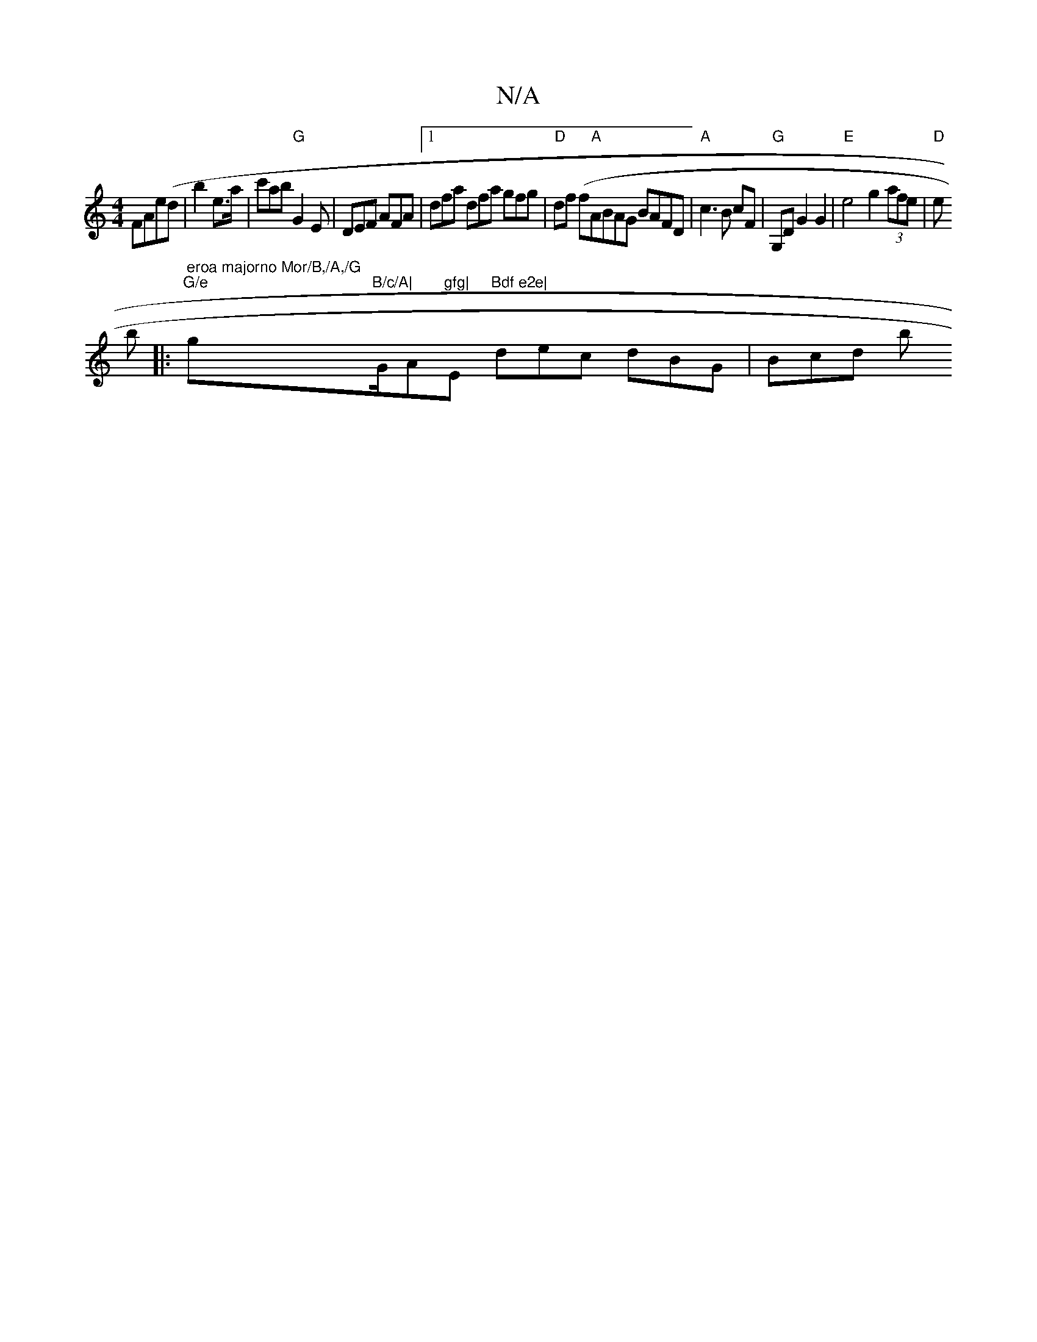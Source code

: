 X:1
T:N/A
M:4/4
R:N/A
K:Cmajor
 FAe(d|
b2 e>a|c'}ab "G"G2E | DEF AFA |1 dfa dfa gfg|"D"df (f"A"ABAG BAFD|"A"c3B cF|"G"G,D G2G2 |"E"e4g2(3afe |"D"e!broiss
|: " eroa majorno Mor/B,/A,/G""G/e"g"B/c/A|"G/A"gfg|"E"Bdf e2e|
dec dBG|Bcd b
